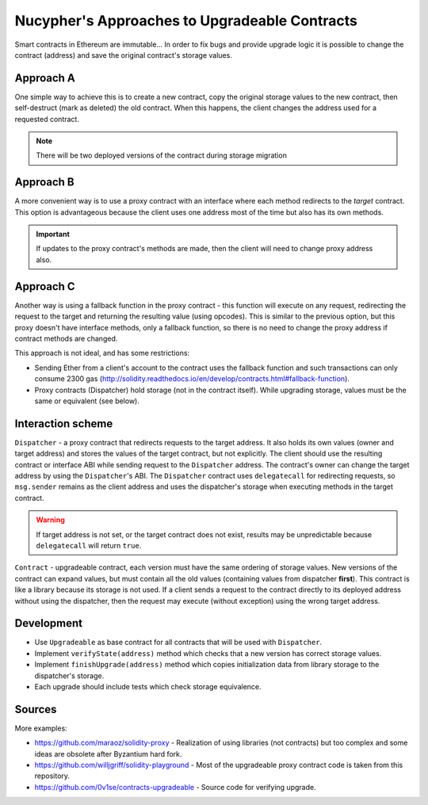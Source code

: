 Nucypher's Approaches to Upgradeable Contracts
==============================================

Smart contracts in Ethereum are immutable...
In order to fix bugs and provide upgrade logic it is possible to change the contract (address) and save the original contract's storage values.


Approach A
----------

One simple way to achieve this is to create a new contract, copy the original storage values to the new contract, then self-destruct (mark as deleted) the old contract.
When this happens, the client changes the address used for a requested contract.

.. note::

  There will be two deployed versions of the contract during storage migration


Approach B
----------

A more convenient way is to use a proxy contract with an interface where each method redirects to the *target* contract.
This option is advantageous because the client uses one address most of the time but also has its own methods.

.. important::

   If updates to the proxy contract's methods are made, then the client will need to change proxy address also.


Approach C
----------

Another way is using a fallback function in the proxy contract - this function will execute on any request, redirecting the request to the target and returning the resulting value (using opcodes).
This is similar to the previous option, but this proxy doesn't have interface methods, only a fallback function, so there is no need to change the proxy address if contract methods are changed.

This approach is not ideal, and has some restrictions:

* Sending Ether from a client's account to the contract uses the fallback function and such transactions can only consume 2300 gas (http://solidity.readthedocs.io/en/develop/contracts.html#fallback-function).
* Proxy contracts (Dispatcher) hold storage (not in the contract itself). While upgrading storage, values must be the same or equivalent (see below).


Interaction scheme
------------------


.. image:: ../.static/img/Dispatcher.png
    :target: ../.static/img/Dispatcher.png


``Dispatcher`` - a proxy contract that redirects requests to the target address.
It also holds its own values (owner and target address) and stores the values of the target contract, but not explicitly.
The client should use the resulting contract or interface ABI while sending request to the ``Dispatcher`` address.
The contract's owner can change the target address by using the ``Dispatcher``'s ABI.
The ``Dispatcher`` contract uses ``delegatecall`` for redirecting requests, so ``msg.sender`` remains as the client address
and uses the dispatcher's storage when executing methods in the target contract.

.. warning::

   If target address is not set, or the target contract does not exist, results may be unpredictable because ``delegatecall`` will return ``true``.

``Contract`` - upgradeable contract, each version must have the same ordering of storage values.
New versions of the contract can expand values, but must contain all the old values (containing values from dispatcher **first**).
This contract is like a library because its storage is not used.
If a client sends a request to the contract directly to its deployed address without using the dispatcher,
then the request may execute (without exception) using the wrong target address.


Development
-----------

* Use ``Upgradeable`` as base contract for all contracts that will be used with ``Dispatcher``.
* Implement ``verifyState(address)`` method which checks that a new version has correct storage values.
* Implement ``finishUpgrade(address)`` method which copies initialization data from library storage to the dispatcher's storage.
* Each upgrade should include tests which check storage equivalence.


Sources
-------

More examples:

* https://github.com/maraoz/solidity-proxy - Realization of using libraries (not contracts) but too complex and some ideas are obsolete after Byzantium hard fork.
* https://github.com/willjgriff/solidity-playground - Most of the upgradeable proxy contract code is taken from this repository.
* https://github.com/0v1se/contracts-upgradeable - Source code for verifying upgrade.
